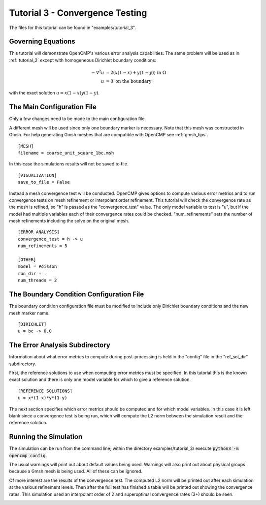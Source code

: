 .. Contains the third tutorial.
.. _tutorial_3:

Tutorial 3 - Convergence Testing
================================

The files for this tutorial can be found in "examples/tutorial_3".

Governing Equations
-------------------

This tutorial will demonstrate OpenCMP's various error analysis capabilities. The same problem will be used as in :ref:`tutorial_2` except with homogeneous Dirichlet boundary conditions:

.. math::
   -\nabla^2 u &= 2\left(x(1-x) + y(1-y)\right) \mbox{ in } \Omega \\
   u &= 0 \mbox{ on the boundary}

with the exact solution :math:`u = x(1-x)y(1-y)`.

The Main Configuration File
---------------------------

Only a few changes need to be made to the main configuration file.

A different mesh will be used since only one boundary marker is necessary. Note that this mesh was constructed in Gmsh. For help generating Gmsh meshes that are compatible with OpenCMP see :ref:`gmsh_tips`. ::

   [MESH]
   filename = coarse_unit_square_1bc.msh

In this case the simulations results will not be saved to file. ::

   [VISUALIZATION]
   save_to_file = False

Instead a mesh convergence test will be conducted. OpenCMP gives options to compute various error metrics and to run convergence tests on mesh refinement or interpolant order refinement. This tutorial will check the convergence rate as the mesh is refined, so "h" is passed as the "convergence_test" value. The only model variable to test is "u", but if the model had multiple variables each of their convergence rates could be checked. "num_refinements" sets the number of mesh refinements including the solve on the original mesh. ::

   [ERROR ANALYSIS]
   convergence_test = h -> u
   num_refinements = 5

   [OTHER]
   model = Poisson
   run_dir = .
   num_threads = 2

The Boundary Condition Configuration File
-----------------------------------------

The boundary condition configuration file must be modified to include only Dirichlet boundary conditions and the new mesh marker name. ::

   [DIRICHLET]
   u = bc -> 0.0

The Error Analysis Subdirectory
-------------------------------

Information about what error metrics to compute during post-processing is held in the "config" file in the "ref_sol_dir" subdirectory.

First, the reference solutions to use when computing error metrics must be specified. In this tutorial this is the known exact solution and there is only one model variable for which to give a reference solution. ::

   [REFERENCE SOLUTIONS]
   u = x*(1-x)*y*(1-y)

The next section specifies which error metrics should be computed and for which model variables. In this case it is left blank since a convergence test is being run, which will compute the L2 norm between the simulation result and the reference solution.

Running the Simulation
----------------------

The simulation can be run from the command line; within the directory examples/tutorial_3/ execute :code:`python3 -m opencmp config`.

The usual warnings will print out about default values being used. Warnings will also print out about physical groups because a Gmsh mesh is being used. All of these can be ignored.

Of more interest are the results of the convergence test. The computed L2 norm will be printed out after each simulation at the various refinement levels. Then after the full test has finished a table will be printed out showing the convergence rates. This simulation used an interpolant order of 2 and superoptimal convergence rates (3+) should be seen.

.. image:: ../_static/tutorial_3.png
   :width: 400
   :align: center
   :alt: Output of mesh convergence test.

